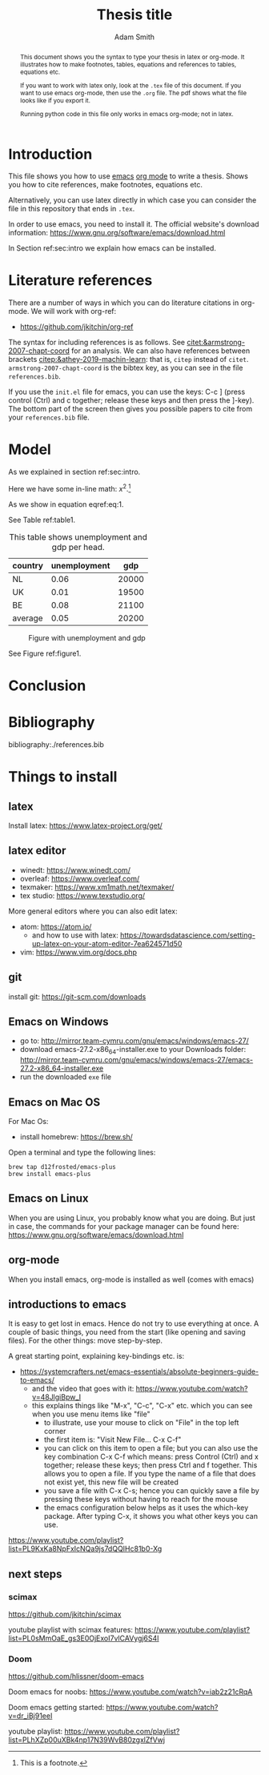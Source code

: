 #+TITLE: Thesis title
#+author: Adam Smith
#+options: toc:nil

#+PROPERTY: header-args  :session thesis :kernel python3 :async yes



#+begin_abstract
This document shows you the syntax to type your thesis in latex or org-mode. It illustrates how to make footnotes, tables, equations and references to tables, equations etc.

If you want to work with latex only, look at the =.tex= file of this document. If you want to use emacs org-mode, then use the =.org= file. The pdf shows what the file looks like if you export it.

Running python code in this file only works in emacs org-mode; not in latex.
#+end_abstract

#+LATEX: \newpage



#+TOC: headlines 2


* Introduction
\label{sec:intro}

This file shows you how to use [[https://www.gnu.org/software/emacs/][emacs]] [[https://orgmode.org/][org mode]] to write a thesis. Shows you how to cite references, make footnotes, equations etc.

Alternatively, you can use latex directly in which case you can consider the file in this repository that ends in =.tex=.

In order to use emacs, you need to install it. The official website's download information: https://www.gnu.org/software/emacs/download.html

In Section ref:sec:intro we explain how emacs can be installed.


* Literature references

There are a number of ways in which you can do literature citations in org-mode. We will work with org-ref:
- https://github.com/jkitchin/org-ref

The syntax for including references is as follows. See [[citet:&armstrong-2007-chapt-coord]] for an analysis. We can also have references between brackets [[citep:&athey-2019-machin-learn]]: that is, =citep= instead of =citet=. =armstrong-2007-chapt-coord= is the bibtex key, as you can see in the file =references.bib=.

If you use the =init.el= file for emacs, you can use the keys: C-c ] (press control (Ctrl) and c together; release these keys and then press the ]-key). The bottom part of the screen then gives you possible papers to cite from your =references.bib= file.


* Model

As we explained in section ref:sec:intro.

Here we have some in-line math: $x^2$.[fn::This is a footnote.]

\begin{equation}
\label{eq:1}
a^2 + b^2 = c^2
\end{equation}

As we show in equation eqref:eq:1.

See Table ref:table1.

#+name: table1
#+caption: \label{table1} This table shows unemployment and gdp per head.
| country | unemployment |   gdp |
|---------+--------------+-------|
| NL      |         0.06 | 20000 |
| UK      |         0.01 | 19500 |
| BE      |         0.08 | 21100 |
|---------+--------------+-------|
| average |         0.05 | 20200 |
#+TBLFM: @5$2=vmean(@2$2..@4$2)::@5$3=vmean(@2$3..@4$3)

#+name: figure1
#+caption: \label{figure1} Figure with unemployment and gdp
 [[./fig.png]]

See Figure ref:figure1.


* Conclusion



* Bibliography


bibliography:./references.bib




@@latex:\newpage@@
@@latex:\appendix@@


* Things to install
\label{sec:install}

** latex

Install latex: https://www.latex-project.org/get/



** latex editor

- winedt: https://www.winedt.com/
- overleaf: https://www.overleaf.com/
- texmaker: https://www.xm1math.net/texmaker/
- tex studio: https://www.texstudio.org/

More general editors where you can also edit latex:

- atom: https://atom.io/
  - and how to use with latex: https://towardsdatascience.com/setting-up-latex-on-your-atom-editor-7ea624571d50
- vim: https://www.vim.org/docs.php


   
** git
  
install git: https://git-scm.com/downloads

** Emacs on Windows

- go to: http://mirror.team-cymru.com/gnu/emacs/windows/emacs-27/
- download emacs-27.2-x86_64-installer.exe to your Downloads folder: http://mirror.team-cymru.com/gnu/emacs/windows/emacs-27/emacs-27.2-x86_64-installer.exe
- run the downloaded =exe= file

** Emacs on Mac OS

For Mac Os:
- install homebrew: https://brew.sh/

Open a terminal and type the following lines:

#+begin_src shell
brew tap d12frosted/emacs-plus
brew install emacs-plus
#+end_src

** Emacs on Linux

When you are using Linux, you probably know what you are doing. But just in case, the commands for your package manager can be found here: https://www.gnu.org/software/emacs/download.html



** org-mode

When you install emacs, org-mode is installed as well (comes with emacs)


** introductions to emacs

  It is easy to get lost in emacs. Hence do not try to use everything at once. A couple of basic things, you need from the start (like opening and saving files). For the other things: move step-by-step. 

A great starting point, explaining key-bindings etc. is:
- https://systemcrafters.net/emacs-essentials/absolute-beginners-guide-to-emacs/
  - and the video that goes with it: https://www.youtube.com/watch?v=48JlgiBpw_I
  - this explains things like "M-x", "C-c", "C-x" etc. which you can see when you use menu items like "file"
    - to illustrate, use your mouse to click on "File" in the top left corner
    - the first item is: "Visit New File... C-x C-f"
    - you can click on this item to open a file; but you can also use the key combination C-x C-f which means: press Control (Ctrl) and x together; release these keys; then press Ctrl and f together. This allows you to open a file. If you type the name of a file that does not exist yet, this new file will be created
    - you save a file with C-x C-s; hence you can quickly save a file by pressing these keys without having to reach for the mouse
    - the emacs configuration below helps as it uses the which-key package. After typing C-x, it shows you what other keys you can use.


https://www.youtube.com/playlist?list=PL9KxKa8NpFxIcNQa9js7dQQIHc81b0-Xg






** basic configuration :noexport:

Make emacs look better:

https://github.com/daviwil/emacs-from-scratch/blob/3075158cae210060888001c0d76a58a4178f6a00/init.el

https://www.youtube.com/watch?v=74zOY-vgkyw&t=148s

I use the font Source Code Pro which can be downloaded here: https://fonts.google.com/specimen/Source+Code+Pro

If you get an error running this code block that a package cannot be found, run =M-X package-refresh-contents=

At the end of the code block I activate evil mode. You probably do not want to do that at the start as it can be a bit confusing. 


#+begin_src emacs-lisp :tangle ./init.el
      (setq inhibit-startup-message t)
      (scroll-bar-mode -1)        ; Disable visible scrollbar
      (tool-bar-mode -1)          ; Disable the toolbar
      (tooltip-mode -1)           ; Disable tooltips
      (set-fringe-mode 10)        ; Give some breathing room
      (menu-bar-mode +1)            ; Disable the menu bar: use -1
      (setq visible-bell t)
      (set-face-attribute 'default nil :font "Source Code Pro" :height 260)
      (load-theme 'leuven)
      (global-set-key (kbd "<escape>") 'keyboard-escape-quit)
      (require 'package)
      (setq package-archives '(("melpa" . "https://melpa.org/packages/")
			       ("org" . "https://orgmode.org/elpa/")
			       ("elpa" . "https://elpa.gnu.org/packages/")))
      (package-initialize)
      (unless package-archive-contents
         (package-refresh-contents))

      ;; Initialize use-package on non-Linux platforms
      (unless (package-installed-p 'use-package)
	 (package-install 'use-package))

      (require 'use-package)
      (setq use-package-always-ensure t)

      (use-package command-log-mode)
      (use-package ivy
	:diminish
	:bind (("C-s" . swiper)
	       :map ivy-minibuffer-map
	       ("TAB" . ivy-alt-done)	
	       ("C-l" . ivy-alt-done)
	       ("C-j" . ivy-next-line)
	       ("C-k" . ivy-previous-line)
	       :map ivy-switch-buffer-map
	       ("C-k" . ivy-previous-line)
	       ("C-l" . ivy-done)
	       ("C-d" . ivy-switch-buffer-kill)
	       :map ivy-reverse-i-search-map
	       ("C-k" . ivy-previous-line)
	       ("C-d" . ivy-reverse-i-search-kill))
	:config
	(ivy-mode 1))

      (use-package doom-modeline
	:ensure t
	:init (doom-modeline-mode 1)
	:custom ((doom-modeline-height 5)))

    (setq org-confirm-babel-evaluate nil)

    (use-package auctex
      :defer t
      :ensure t)
    (use-package cdlatex
      :ensure t)
    (add-hook 'LaTeX-mode-hook 'turn-on-reftex)
    (add-hook 'LaTeX-mode-hook 'LaTeX-math-mode)
    (add-hook 'LaTeX-mode-hook 'cdlatex-mode)
    (use-package org-ref)
    (use-package magit)
    (use-package ivy-bibtex)
    (require 'org-ref-ivy)
    (setq org-ref-insert-link-function 'org-ref-insert-link-hydra/body
	  org-ref-insert-cite-function 'org-ref-cite-insert-ivy
	  org-ref-insert-label-function 'org-ref-insert-label-link
	  org-ref-insert-ref-function 'org-ref-insert-ref-link
	  org-ref-cite-onclick-function (lambda (_) (org-ref-citation-hydra/body)))
    (define-key org-mode-map (kbd "C-c )") 'org-ref-insert-ref-link)
    (define-key org-mode-map (kbd "C-c ]") 'org-ref-insert-cite-link)

    (use-package which-key)
    (which-key-mode)
    (which-key-setup-side-window-bottom)





  ;; Download Evil
  (unless (package-installed-p 'evil)
  (package-install 'evil))

  ;; Enable Evil
  (require 'evil)
  (evil-mode 1) ;; use -1 to switch evil-mode off.

#+end_src

#+RESULTS:
: t



** next steps

*** scimax

   https://github.com/jkitchin/scimax

   youtube playlist with scimax features: https://www.youtube.com/playlist?list=PL0sMmOaE_gs3E0OjExoI7vlCAVygj6S4I

*** Doom

   https://github.com/hlissner/doom-emacs

   Doom emacs for noobs: https://www.youtube.com/watch?v=iab2z21cRqA

   Doom emacs getting started: https://www.youtube.com/watch?v=dr_iBj91eeI


   youtube playlist: https://www.youtube.com/playlist?list=PLhXZp00uXBk4np17N39WvB80zgxlZfVwj





** code :noexport:

#+begin_src emacs-lisp
  ;; This is needed as of Org 9.2
  (require 'org-tempo)

  (add-to-list 'org-structure-template-alist '("sh" . "src shell"))
  (add-to-list 'org-structure-template-alist '("el" . "src emacs-lisp"))
  (add-to-list 'org-structure-template-alist '("py" . "src python"))
  (add-to-list 'org-structure-template-alist '("jp" . "src jupyter-python"))

  (org-babel-do-load-languages 'org-babel-load-languages
			       '((emacs-lisp . t)
				 (python . t)
				 ;;(jupyter . t)
				 ))
#+end_src

#+RESULTS:



#+begin_src python :var data=table1

  import numpy as np
  import pandas as pd
  import matplotlib.pyplot as plt

  X = np.array(data)
  df = pd.DataFrame(X[1:,:],columns=X[0,:])
  df = df.astype({'gdp':float,'unemployment':float})

  plt.plot(df.gdp,df.unemployment,'o')
  plt.savefig('fig.png')


#+end_src

#+RESULTS:
: None


